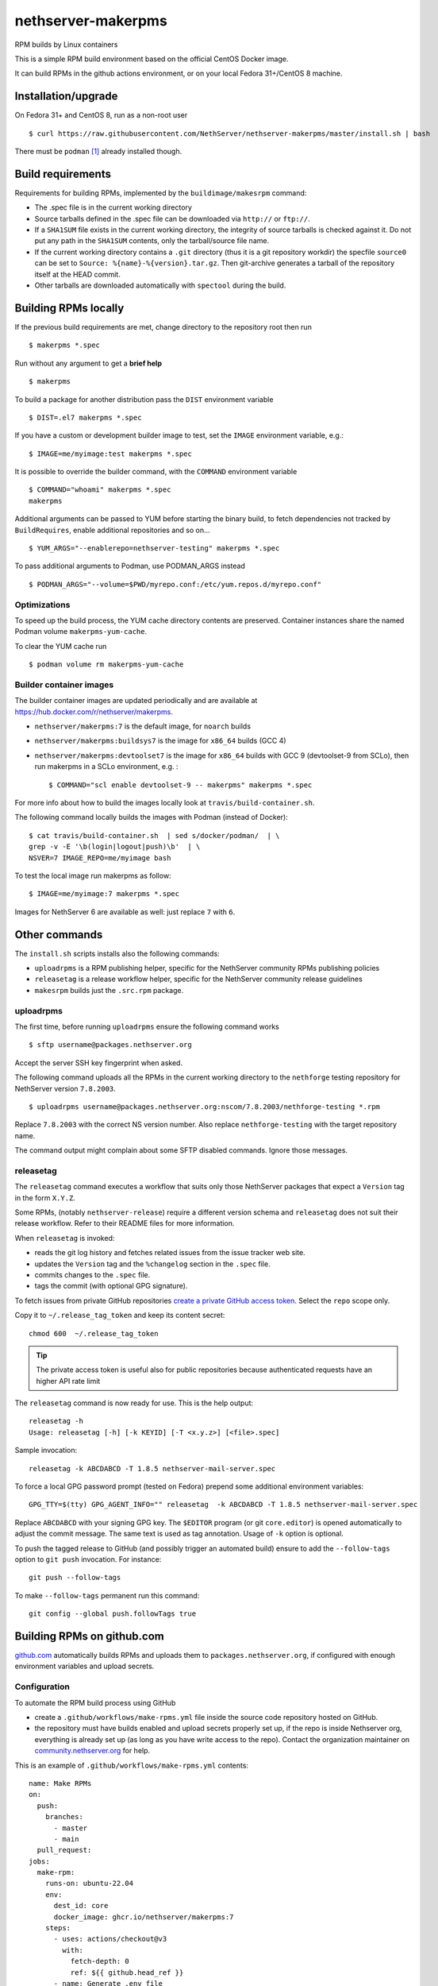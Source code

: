 .. _nethserver-makerpms-module:

nethserver-makerpms
===================

RPM builds by Linux containers

.. |Build| image:: https://github.com/NethServer/nethserver-makerpms/actions/workflows/build-container.yml/badge.svg
    :target: https://github.com/NethServer/nethserver-makerpms/actions


This is a simple RPM build environment based on the official CentOS Docker image.

It can build RPMs in the github actions environment, or on your local
Fedora 31+/CentOS 8 machine.

Installation/upgrade
--------------------

On Fedora 31+ and CentOS 8, run as a non-root user ::

  $ curl https://raw.githubusercontent.com/NethServer/nethserver-makerpms/master/install.sh | bash

There must be ``podman`` [#Podman]_ already installed though.

Build requirements
------------------

Requirements for building RPMs, implemented by the ``buildimage/makesrpm`` command:

- The .spec file is in the current working directory

- Source tarballs defined in the .spec file can be downloaded via ``http://`` or ``ftp://``.

- If a ``SHA1SUM`` file exists in the current working directory, the integrity of
  source tarballs is checked against it. Do not put any path in the ``SHA1SUM`` contents,
  only the tarball/source file name.

- If the current working directory contains a ``.git`` directory (thus it is a git repository workdir)
  the specfile ``source0`` can be set to ``Source: %{name}-%{version}.tar.gz``. Then git-archive
  generates a tarball of the repository itself at the HEAD commit.

- Other tarballs are downloaded automatically with ``spectool`` during the build.


Building RPMs locally
---------------------

If the previous build requirements are met, change directory to the repository root then run ::

  $ makerpms *.spec

Run without any argument to get a **brief help** ::

  $ makerpms

To build a package for another distribution pass the ``DIST`` environment variable ::

  $ DIST=.el7 makerpms *.spec

If you have a custom or development builder image to test, set the ``IMAGE`` environment variable, e.g.: ::

  $ IMAGE=me/myimage:test makerpms *.spec

It is possible to override the builder command, with the ``COMMAND`` environment variable ::

  $ COMMAND="whoami" makerpms *.spec
  makerpms

Additional arguments can be passed to YUM before starting the binary build, to fetch dependencies
not tracked by ``BuildRequires``, enable additional repositories and so on... ::

  $ YUM_ARGS="--enablerepo=nethserver-testing" makerpms *.spec

To pass additional arguments to Podman, use PODMAN_ARGS instead ::

  $ PODMAN_ARGS="--volume=$PWD/myrepo.conf:/etc/yum.repos.d/myrepo.conf"


Optimizations
^^^^^^^^^^^^^

To speed up the build process, the YUM cache directory contents are preserved.
Container instances share the named Podman volume ``makerpms-yum-cache``.

To clear the YUM cache run ::

  $ podman volume rm makerpms-yum-cache


Builder container images
^^^^^^^^^^^^^^^^^^^^^^^^

The builder container images are updated periodically and are available at
https://hub.docker.com/r/nethserver/makerpms.

* ``nethserver/makerpms:7`` is the default image, for ``noarch`` builds
* ``nethserver/makerpms:buildsys7`` is the image for ``x86_64`` builds (GCC 4)
* ``nethserver/makerpms:devtoolset7`` is the image for ``x86_64`` builds
  with GCC 9 (devtoolset-9 from SCLo), then run makerpms in a SCLo environment, e.g. : ::

    $ COMMAND="scl enable devtoolset-9 -- makerpms" makerpms *.spec

For more info about how to build the images locally look at ``travis/build-container.sh``.

The following command locally builds the images with Podman (instead of Docker): ::

  $ cat travis/build-container.sh  | sed s/docker/podman/  | \
  grep -v -E '\b(login|logout|push)\b'  | \
  NSVER=7 IMAGE_REPO=me/myimage bash

To test the local image run makerpms as follow: ::

  $ IMAGE=me/myimage:7 makerpms *.spec

Images for NethServer 6 are available as well: just replace ``7`` with ``6``.


Other commands
--------------

The ``install.sh`` scripts installs also the following commands:

* ``uploadrpms`` is a RPM publishing helper, specific for the NethServer community RPMs publishing policies
* ``releasetag`` is a release workflow helper, specific for the NethServer community release guidelines
* ``makesrpm`` builds just the ``.src.rpm`` package.

.. _uploadrpms-section:

uploadrpms
^^^^^^^^^^

The first time, before running ``uploadrpms`` ensure the following command works ::

  $ sftp username@packages.nethserver.org

Accept the server SSH key fingerprint when asked.

The following command uploads all the RPMs in the current working directory to the ``nethforge`` testing
repository for NethServer version ``7.8.2003``. ::

  $ uploadrpms username@packages.nethserver.org:nscom/7.8.2003/nethforge-testing *.rpm

Replace ``7.8.2003`` with the correct NS version number. Also replace ``nethforge-testing``
with the target repository name.

The command output might complain about some SFTP disabled commands. Ignore those messages.

.. _releasetag-section:

releasetag
^^^^^^^^^^

The ``releasetag`` command executes a workflow that suits only those
NethServer packages that expect a ``Version`` tag in the form ``X.Y.Z``.

Some RPMs, (notably ``nethserver-release``) require a different version schema
and ``releasetag`` does not suit their release workflow. Refer to their README
files for more information.

When ``releasetag`` is invoked:

* reads the git log history and fetches related issues from the issue
  tracker web site.
* updates the ``Version`` tag and the ``%changelog`` section in the ``.spec`` file.
* commits changes to the ``.spec`` file.
* tags the commit (with optional GPG signature).

To fetch issues from private GitHub repositories
`create a private GitHub access token <https://github.com/settings/tokens/new>`_.
Select the ``repo`` scope only.

Copy it to ``~/.release_tag_token`` and keep its content secret: ::

  chmod 600  ~/.release_tag_token

.. tip::

    The private access token is useful also for public repositories
    because authenticated requests have an higher API rate limit


The ``releasetag`` command is now ready for use. This is the help output::

  releasetag -h
  Usage: releasetag [-h] [-k KEYID] [-T <x.y.z>] [<file>.spec]

Sample invocation: ::

  releasetag -k ABCDABCD -T 1.8.5 nethserver-mail-server.spec

To force a local GPG password prompt (tested on Fedora) prepend some additional
environment variables::

  GPG_TTY=$(tty) GPG_AGENT_INFO="" releasetag  -k ABCDABCD -T 1.8.5 nethserver-mail-server.spec

Replace ``ABCDABCD`` with your signing GPG key. The ``$EDITOR``
program (or git ``core.editor``) is opened automatically to adjust the
commit message. The same text is used as tag annotation.
Usage of ``-k`` option is optional.

To push the tagged release to GitHub (and possibly trigger an automated build)
ensure to add the ``--follow-tags`` option to ``git push`` invocation. For
instance: ::

  git push --follow-tags

To make ``--follow-tags`` permanent run this command: ::

  git config --global push.followTags true



Building RPMs on github.com
------------------------------

`github.com <https://github.com/features/actions>`_ automatically builds RPMs and uploads
them to ``packages.nethserver.org``, if configured with enough environment variables
and upload secrets.

Configuration
^^^^^^^^^^^^^

To automate the RPM build process using GitHub

* create a ``.github/workflows/make-rpms.yml`` file inside the source code repository hosted on
  GitHub.

* the repository must have builds enabled and upload secrets properly set up, if the repo is inside Nethserver org, everything is already set up (as long as you have write access to the repo).
  Contact the organization maintainer on `community.nethserver.org <https://community.nethserver.org>`_ for help.

This is an example of ``.github/workflows/make-rpms.yml`` contents: ::

  name: Make RPMs
  on:
    push:
      branches:
        - master
        - main
    pull_request:
  jobs:
    make-rpm:
      runs-on: ubuntu-22.04
      env:
        dest_id: core
        docker_image: ghcr.io/nethserver/makerpms:7
      steps:
        - uses: actions/checkout@v3
          with:
            fetch-depth: 0
            ref: ${{ github.head_ref }}
        - name: Generate .env file
          run: |
            cat > .env <<EOF
              DEST_ID=${{ env.dest_id }}
              NSVER=7
              DOCKER_IMAGE=${{ env.docker_image }}
              GITHUB_ACTIONS=1
              GITHUB_HEAD_REF=${{ github.head_ref }}
              GITHUB_REF=${{ github.ref }}
              GITHUB_REPOSITORY=${{ github.repository }}
              GITHUB_RUN_ID=${{ github.run_id }}
              ENDPOINTS_PACK=${{ secrets.endpoints_pack }}
              SECRET=${{ secrets.secret }}
              SECRET_URL=${{ secrets.secret_url }}
              AUTOBUILD_SECRET=${{ secrets.autobuild_secret }}
              AUTOBUILD_SECRET_URL=${{ secrets.autobuild_secret_url }}
            EOF
        - name: Run prep-sources if present.
          run: if test -f "prep-sources"; then ./prep-sources; fi
        - name: Build RPM and publish
          run: |
            echo "Starting build..."
            docker run --name makerpms \
              --env-file .env \
              --hostname $GITHUB_RUN_ID-$GITHUB_RUN_NUMBER.nethserver.org \
              --volume $PWD:/srv/makerpms/src:ro \
              ${{ env.docker_image }} \
              makerpms-github -s *.spec
            echo "Build succesful."
            if [[ "${{ secrets.endpoints_pack }}" && "${{ secrets.secret }}" ]]; then
              echo "Publish configuration exists, pushing package to repo."
              docker commit makerpms nethserver/build
              docker run \
                --env-file .env \
                nethserver/build \
                uploadrpms-github
              echo "Publish complete."
            fi
            rm .env

Usage
^^^^^

GitHub Actions builds are triggered automatically when:

* one or more commits are pushed to the `master` or `main` branch of the NethServer repository, as
  stated in the ``.github/workflows/make-rpms.yml`` file inside the ``on.push.branches`` key

* A *pull request* is opened from a NethServer repository fork or it is updated
  by submitting new commits

After a successful build, (if secrets are available) the RPM is uploaded to ``packages.nethserver.org``,
according to the ``DEST_ID`` variable value. Supported values are ``core`` for
NethServer core packages, and ``forge`` for NethForge packages.

Pull requests are commented automatically by ``nethbot``
[#NethBot]_ with the links to available RPMs.

Also issues are commented by ``nethbot`` if the following rules are respected in git commit messages:

1. The issue reference (e.g. ``NethServer/dev#1234``) is present in the merge
   commit of pull requests

2. The issue reference is added to standalone commits (should be rarely used)


The build environment supports the following variables:

- ``DOCKER_IMAGE``
- ``DEST_ID``

DOCKER_IMAGE
~~~~~~~~~~~~

The Docker build image can contain different RPMs depending on the tag:

- ``latest`` (or ``7``) contains only dependencies to build ``nethserver-*`` RPMS, like ``nethserver-base``.
  It actually installs only nethserver-devtools and a basic RPM build environment without gcc compiler.

- ``buildsys7`` is based on the previous environment. It also pulls in the dependencies for arch-dependant packages (like ``asterisk13`` or ``ns-samba``).
  It actually installs the ``buildsys-build`` package group, which provides the ``gcc`` compiler (version 4) among other packages.

- ``devtoolset7``: it extends the *buildsys7* with the devtoolset-9 SCLo packages set. It is possible to
  compile with gcc version 9, by prefixing the container entry point in the following way: ::

    docker run -ti [OPTIONS] scl enable devtoolset-9 -- makerpms-travis package.spec

  For instance, see the `sofia-sip package <https://github.com/NethServer/sofia-sip>`_.

DEST_ID
~~~~~~~

If ``DEST_ID=core``:

* Builds triggered by pull requests are uploaded to the ``autobuild`` [#Autobuild]_ repository

* Builds triggered by commits pushed to master are uploaded to the ``testing``
  [#Testing]_ repository. If a git tag is on the last available commit,
  the upload destination is the ``updates`` repository.

If ``DEST_ID=forge``:

* Pull requests are uploaded to ``nethforge-autobuild``

* Branch builds are uploaded to ``nethforge-testing``, whilst tagged builds are uploaded to ``nethforge``

.. warning::

    In any case, **the git tag must begin with a digit
    and not containing any "-" minus symbol**.
    For instance the tag ``0.1.12`` is considered
    as a tagged build whilst ``v0.1.12-1`` is not




.. rubric:: References

.. [#Podman] Podman is a daemonless Linux container engine. https://podman.io/
.. [#Autobuild] Is a particular kind of repository in ``packages.nethserver.org`` that hosts the rpms builded automatically from github.com/features/actions. http://packages.nethserver.org/nethserver/7.9.2009/autobuild/x86_64/Packages/
.. [#Testing] Is a repository in ``packages.nethserver.org`` that hosts the rpms builded automatically from github.com/features/actions started form official ``nethserver`` github repository. http://packages.nethserver.org/nethserver/7.9.2009/testing/x86_64/Packages/
.. [#NethBot] Is our bot that comments the issues and pull request with the list of automated RPMs builds. https://github.com/nethbot
